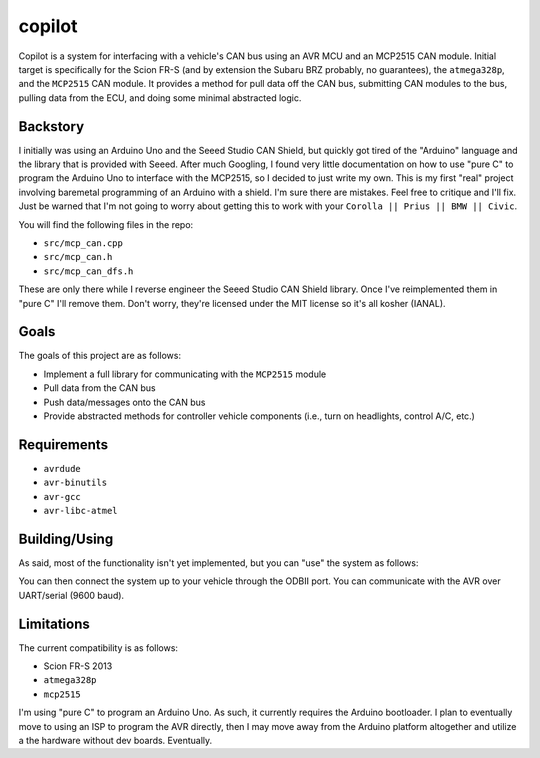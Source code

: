 copilot
=======

.. note:
    This is very early in the development stages. As such, many features and
    functionalities are broken or simply not yet implemented. Use at your own
    risk.

.. note:
    HERE BE DRAGONS. I DO NOT ASSUME ANY RESPONSIBILITY FOR ANYTHING YOU MAY
    BREAK WITH YOUR CAR. YOUR CAR IS A MISSILE ON WHEELS. TREAT YOUR CAR, THIS
    CODE, AND YOUR LIFE WITH RESPECT. YOU HAVE BEEN WARNED.

.. note:
    This is initially targeting my Scion FR-S (and by extension the Subaru BRZ
    (probably (but only maybe))). Also, this I'm writing this for myself, and
    I'm only concerned with compatibility with the ``atmega328p`` MCU and the
    ``MCP2515`` CAN module. If this works with something else, then great, but
    frankly I do not care. I'll worry about compatibility with more MCUs, CAN
    modules, and cars in the future, maybe. If you submit a pull request for
    compatibility with your Corolla, great, fantastic; but I'm not going to
    merge it (at least not at this stage). Sorry if this rubs you the wrong
    way, but I have a day job and this is just a passion project.

Copilot is a system for interfacing with a vehicle's CAN bus using an AVR MCU
and an MCP2515 CAN module. Initial target is specifically for the Scion FR-S
(and by extension the Subaru BRZ probably, no guarantees), the ``atmega328p``,
and the ``MCP2515`` CAN module. It provides a method for pull data off the CAN
bus, submitting CAN modules to the bus, pulling data from the ECU, and doing
some minimal abstracted logic.


Backstory
---------

I initially was using an Arduino Uno and the Seeed Studio CAN Shield, but
quickly got tired of the "Arduino" language and the library that is provided
with Seeed. After much Googling, I found very little documentation on how to
use "pure C" to program the Arduino Uno to interface with the MCP2515, so I
decided to just write my own. This is my first "real" project involving
baremetal programming of an Arduino with a shield. I'm sure there are mistakes.
Feel free to critique and I'll fix. Just be warned that I'm not going to worry
about getting this to work with your ``Corolla || Prius || BMW || Civic``.

You will find the following files in the repo:

- ``src/mcp_can.cpp``
- ``src/mcp_can.h``
- ``src/mcp_can_dfs.h``

These are only there while I reverse engineer the Seeed Studio CAN Shield
library. Once I've reimplemented them in "pure C" I'll remove them. Don't
worry, they're licensed under the MIT license so it's all kosher (IANAL).


Goals
-----

The goals of this project are as follows:

- Implement a full library for communicating with the ``MCP2515`` module
- Pull data from the CAN bus
- Push data/messages onto the CAN bus
- Provide abstracted methods for controller vehicle components (i.e., turn
  on headlights, control A/C, etc.)


Requirements
------------

* ``avrdude``
* ``avr-binutils``
* ``avr-gcc``
* ``avr-libc-atmel``


Building/Using
--------------

As said, most of the functionality isn't yet implemented, but you can "use" the
system as follows:

.. code-block: bash
    # Clean the repo (just in case)
    $ make clean

    # Build the .hex file
    $ make

    # Program the AVR
    $ make program

You can then connect the system up to your vehicle through the ODBII port. You
can communicate with the AVR over UART/serial (9600 baud).


Limitations
-----------

The current compatibility is as follows:

- Scion FR-S 2013
- ``atmega328p``
- ``mcp2515``

I'm using "pure C" to program an Arduino Uno. As such, it currently requires
the Arduino bootloader. I plan to eventually move to using an ISP to program
the AVR directly, then I may move away from the Arduino platform altogether and
utilize a the hardware without dev boards. Eventually.
